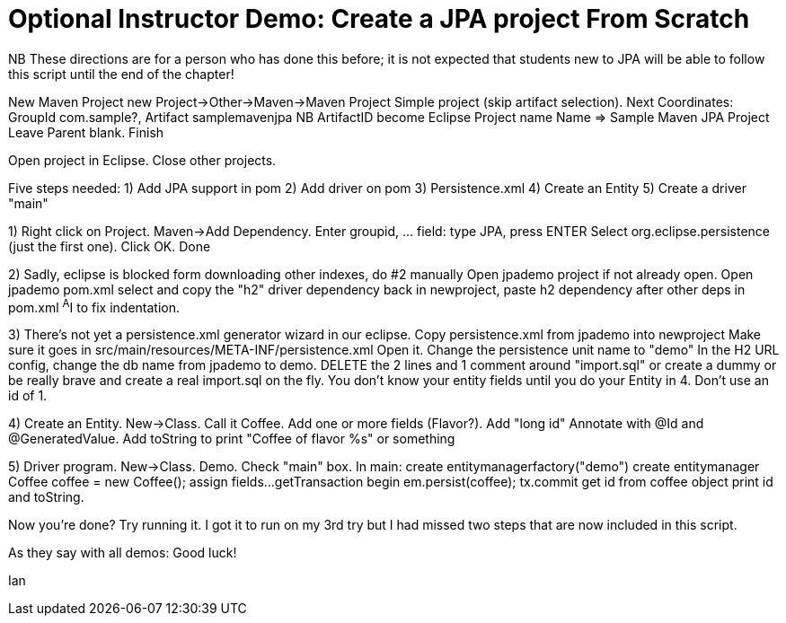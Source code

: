 = Optional Instructor Demo: Create a JPA project From Scratch

NB These directions are for a person who has done this before;
it is not expected that students new to JPA will be able to
follow this script until the end of the chapter!

New Maven Project
	new Project->Other->Maven->Maven Project
	Simple project (skip artifact selection).
	Next
	Coordinates: GroupId com.sample?, Artifact samplemavenjpa
	NB ArtifactID become Eclipse Project name
	Name => Sample Maven JPA Project
	Leave Parent blank.
	Finish

Open project in Eclipse. Close other projects.

Five steps needed:
	1) Add JPA support in pom
	2) Add driver on pom
	3) Persistence.xml
	4) Create an Entity
	5) Create a driver "main"

1) Right click on Project. Maven->Add Dependency.
	Enter groupid, ... field: type JPA, press ENTER
	Select org.eclipse.persistence (just the first one).
	Click OK.
	Done

2) Sadly, eclipse is blocked form downloading other indexes, do #2 manually
	Open jpademo project if not already open.
	Open jpademo pom.xml
	select and copy the "h2" driver dependency
	back in newproject, paste h2 dependency after other deps in pom.xml
	^A^I to fix indentation.

3) There's not yet a persistence.xml generator wizard in our eclipse.
	Copy persistence.xml from jpademo into newproject
	Make sure it goes in src/main/resources/META-INF/persistence.xml
	Open it.
	Change the persistence unit name to "demo"
	In the H2 URL config, change the db name from jpademo to demo.
	DELETE the 2 lines and 1 comment around "import.sql"
		or create a dummy
		or be really brave and create a real import.sql on the fly.
			You don't know your entity fields until you do your Entity in 4.
			Don't use an id of 1.

4) Create an Entity.
	New->Class. Call it Coffee. Add one or more fields (Flavor?).
	Add "long id"
	Annotate with @Id and @GeneratedValue.
	Add toString to print "Coffee of flavor %s" or something

5) Driver program.
	New->Class. Demo. Check "main" box.
	In main:
		create entitymanagerfactory("demo")
		create entitymanager
		Coffee coffee = new Coffee();
		assign fields...
		getTransaction
		begin
		em.persist(coffee);
		tx.commit
		get id from coffee object
		print id and toString.

Now you're done? Try running it. I got it to run on my 3rd try
but I had missed two steps that are now included in this script.

As they say with all demos: Good luck!

Ian

